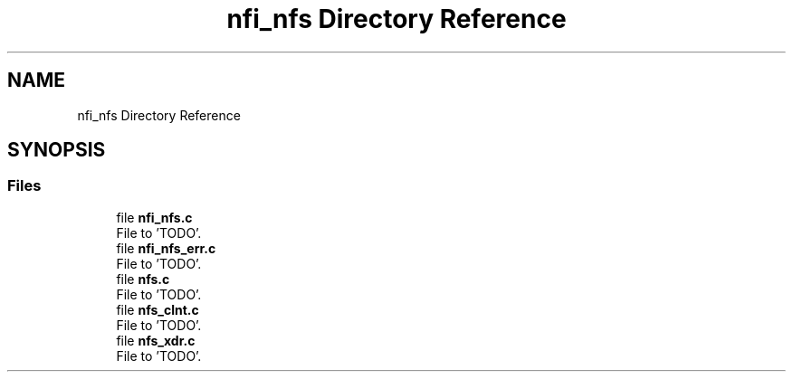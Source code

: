 .TH "nfi_nfs Directory Reference" 3 "Wed May 24 2023" "Version Expand version 1.0r5" "Expand" \" -*- nroff -*-
.ad l
.nh
.SH NAME
nfi_nfs Directory Reference
.SH SYNOPSIS
.br
.PP
.SS "Files"

.in +1c
.ti -1c
.RI "file \fBnfi_nfs\&.c\fP"
.br
.RI "File to 'TODO'\&. "
.ti -1c
.RI "file \fBnfi_nfs_err\&.c\fP"
.br
.RI "File to 'TODO'\&. "
.ti -1c
.RI "file \fBnfs\&.c\fP"
.br
.RI "File to 'TODO'\&. "
.ti -1c
.RI "file \fBnfs_clnt\&.c\fP"
.br
.RI "File to 'TODO'\&. "
.ti -1c
.RI "file \fBnfs_xdr\&.c\fP"
.br
.RI "File to 'TODO'\&. "
.in -1c
